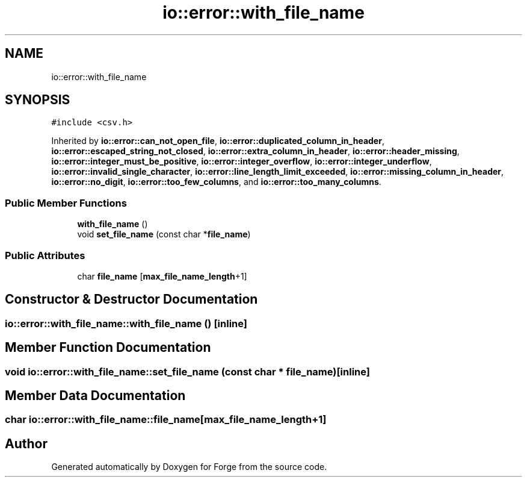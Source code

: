 .TH "io::error::with_file_name" 3 "Sat Apr 4 2020" "Version 0.1.0" "Forge" \" -*- nroff -*-
.ad l
.nh
.SH NAME
io::error::with_file_name
.SH SYNOPSIS
.br
.PP
.PP
\fC#include <csv\&.h>\fP
.PP
Inherited by \fBio::error::can_not_open_file\fP, \fBio::error::duplicated_column_in_header\fP, \fBio::error::escaped_string_not_closed\fP, \fBio::error::extra_column_in_header\fP, \fBio::error::header_missing\fP, \fBio::error::integer_must_be_positive\fP, \fBio::error::integer_overflow\fP, \fBio::error::integer_underflow\fP, \fBio::error::invalid_single_character\fP, \fBio::error::line_length_limit_exceeded\fP, \fBio::error::missing_column_in_header\fP, \fBio::error::no_digit\fP, \fBio::error::too_few_columns\fP, and \fBio::error::too_many_columns\fP\&.
.SS "Public Member Functions"

.in +1c
.ti -1c
.RI "\fBwith_file_name\fP ()"
.br
.ti -1c
.RI "void \fBset_file_name\fP (const char *\fBfile_name\fP)"
.br
.in -1c
.SS "Public Attributes"

.in +1c
.ti -1c
.RI "char \fBfile_name\fP [\fBmax_file_name_length\fP+1]"
.br
.in -1c
.SH "Constructor & Destructor Documentation"
.PP 
.SS "io::error::with_file_name::with_file_name ()\fC [inline]\fP"

.SH "Member Function Documentation"
.PP 
.SS "void io::error::with_file_name::set_file_name (const char * file_name)\fC [inline]\fP"

.SH "Member Data Documentation"
.PP 
.SS "char io::error::with_file_name::file_name[\fBmax_file_name_length\fP+1]"


.SH "Author"
.PP 
Generated automatically by Doxygen for Forge from the source code\&.
